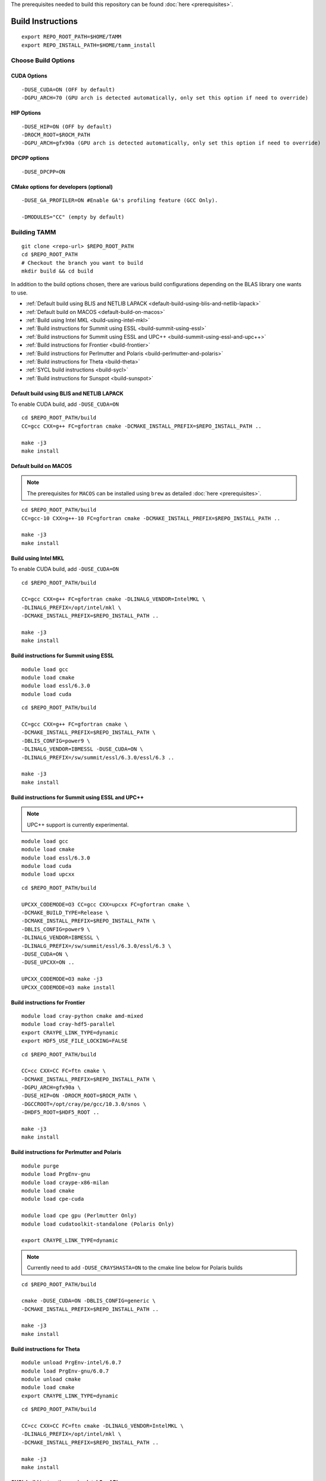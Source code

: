 The prerequisites needed to build this repository can be found
:doc:`here <prerequisites>`.

Build Instructions
==================

::

   export REPO_ROOT_PATH=$HOME/TAMM
   export REPO_INSTALL_PATH=$HOME/tamm_install

Choose Build Options
--------------------

CUDA Options
~~~~~~~~~~~~

::

   -DUSE_CUDA=ON (OFF by default)  
   -DGPU_ARCH=70 (GPU arch is detected automatically, only set this option if need to override)

HIP Options
~~~~~~~~~~~~

::

   -DUSE_HIP=ON (OFF by default) 
   -DROCM_ROOT=$ROCM_PATH
   -DGPU_ARCH=gfx90a (GPU arch is detected automatically, only set this option if need to override)


DPCPP options
~~~~~~~~~~~~~~

::

   -DUSE_DPCPP=ON

CMake options for developers (optional)
~~~~~~~~~~~~~~~~~~~~~~~~~~~~~~~~~~~~~~~

::

   -DUSE_GA_PROFILER=ON #Enable GA's profiling feature (GCC Only).

   -DMODULES="CC" (empty by default)

Building TAMM
--------------

::

   git clone <repo-url> $REPO_ROOT_PATH
   cd $REPO_ROOT_PATH
   # Checkout the branch you want to build
   mkdir build && cd build

In addition to the build options chosen, there are various build configurations depending on the BLAS library one wants to use.

- :ref:`Default build using BLIS and NETLIB LAPACK <default-build-using-blis-and-netlib-lapack>`

- :ref:`Default build on MACOS <default-build-on-macos>`

- :ref:`Build using Intel MKL <build-using-intel-mkl>`

- :ref:`Build instructions for Summit using ESSL <build-summit-using-essl>`

- :ref:`Build instructions for Summit using ESSL and UPC++ <build-summit-using-essl-and-upc++>`

- :ref:`Build instructions for Frontier <build-frontier>`

- :ref:`Build instructions for Perlmutter and Polaris <build-perlmutter-and-polaris>`

- :ref:`Build instructions for Theta <build-theta>`

- :ref:`SYCL build instructions <build-sycl>`

- :ref:`Build instructions for Sunspot <build-sunspot>`



.. _default-build-using-blis-and-netlib-lapack:

Default build using BLIS and NETLIB LAPACK
~~~~~~~~~~~~~~~~~~~~~~~~~~~~~~~~~~~~~~~~~~~

To enable CUDA build, add ``-DUSE_CUDA=ON``


::

   cd $REPO_ROOT_PATH/build 
   CC=gcc CXX=g++ FC=gfortran cmake -DCMAKE_INSTALL_PREFIX=$REPO_INSTALL_PATH ..

   make -j3
   make install

.. _default-build-on-macos:

Default build on MACOS
~~~~~~~~~~~~~~~~~~~~~~

.. note::
   The prerequisites for ``MACOS`` can be installed using ``brew`` as detailed :doc:`here <prerequisites>`.

::

   cd $REPO_ROOT_PATH/build 
   CC=gcc-10 CXX=g++-10 FC=gfortran cmake -DCMAKE_INSTALL_PREFIX=$REPO_INSTALL_PATH ..

   make -j3
   make install

.. _build-using-intel-mkl:

Build using Intel MKL
~~~~~~~~~~~~~~~~~~~~~~

.. _to-enable-cuda-build-add--duse_cudaon-1:

To enable CUDA build, add ``-DUSE_CUDA=ON``

::

   cd $REPO_ROOT_PATH/build 

   CC=gcc CXX=g++ FC=gfortran cmake -DLINALG_VENDOR=IntelMKL \
   -DLINALG_PREFIX=/opt/intel/mkl \
   -DCMAKE_INSTALL_PREFIX=$REPO_INSTALL_PATH ..

   make -j3
   make install

.. _build-summit-using-essl:

Build instructions for Summit using ESSL
~~~~~~~~~~~~~~~~~~~~~~~~~~~~~~~~~~~~~~~~~~~

::

   module load gcc
   module load cmake
   module load essl/6.3.0
   module load cuda

::

   cd $REPO_ROOT_PATH/build

   CC=gcc CXX=g++ FC=gfortran cmake \
   -DCMAKE_INSTALL_PREFIX=$REPO_INSTALL_PATH \
   -DBLIS_CONFIG=power9 \
   -DLINALG_VENDOR=IBMESSL -DUSE_CUDA=ON \
   -DLINALG_PREFIX=/sw/summit/essl/6.3.0/essl/6.3 ..

   make -j3
   make install

.. _build-summit-using-essl-and-upc++:

Build instructions for Summit using ESSL and UPC++
~~~~~~~~~~~~~~~~~~~~~~~~~~~~~~~~~~~~~~~~~~~~~~~~~~~

.. note:: UPC++ support is currently experimental.

::

   module load gcc
   module load cmake
   module load essl/6.3.0
   module load cuda
   module load upcxx

::

   cd $REPO_ROOT_PATH/build

   UPCXX_CODEMODE=O3 CC=gcc CXX=upcxx FC=gfortran cmake \
   -DCMAKE_BUILD_TYPE=Release \
   -DCMAKE_INSTALL_PREFIX=$REPO_INSTALL_PATH \
   -DBLIS_CONFIG=power9 \
   -DLINALG_VENDOR=IBMESSL \
   -DLINALG_PREFIX=/sw/summit/essl/6.3.0/essl/6.3 \
   -DUSE_CUDA=ON \
   -DUSE_UPCXX=ON ..

   UPCXX_CODEMODE=O3 make -j3
   UPCXX_CODEMODE=O3 make install

.. _build-frontier:

Build instructions for Frontier
~~~~~~~~~~~~~~~~~~~~~~~~~~~~~~~

::

   module load cray-python cmake amd-mixed 
   module load cray-hdf5-parallel
   export CRAYPE_LINK_TYPE=dynamic
   export HDF5_USE_FILE_LOCKING=FALSE

::

   cd $REPO_ROOT_PATH/build

   CC=cc CXX=CC FC=ftn cmake \
   -DCMAKE_INSTALL_PREFIX=$REPO_INSTALL_PATH \
   -DGPU_ARCH=gfx90a \
   -DUSE_HIP=ON -DROCM_ROOT=$ROCM_PATH \
   -DGCCROOT=/opt/cray/pe/gcc/10.3.0/snos \
   -DHDF5_ROOT=$HDF5_ROOT ..

   make -j3
   make install


.. _build-perlmutter-and-polaris:

Build instructions for Perlmutter and Polaris
~~~~~~~~~~~~~~~~~~~~~~~~~~~~~~~~~~~~~~~~~~~~~~

::

   module purge
   module load PrgEnv-gnu
   module load craype-x86-milan
   module load cmake
   module load cpe-cuda

   module load cpe gpu (Perlmutter Only)
   module load cudatoolkit-standalone (Polaris Only)

   export CRAYPE_LINK_TYPE=dynamic

.. note:: Currently need to add ``-DUSE_CRAYSHASTA=ON`` to the cmake line below for Polaris builds

::

   cd $REPO_ROOT_PATH/build

   cmake -DUSE_CUDA=ON -DBLIS_CONFIG=generic \
   -DCMAKE_INSTALL_PREFIX=$REPO_INSTALL_PATH ..

   make -j3
   make install


.. _build-theta:

Build instructions for Theta
~~~~~~~~~~~~~~~~~~~~~~~~~~~~~~~~~~~~~~~~~~~

::

   module unload PrgEnv-intel/6.0.7
   module load PrgEnv-gnu/6.0.7
   module unload cmake
   module load cmake
   export CRAYPE_LINK_TYPE=dynamic

::

   cd $REPO_ROOT_PATH/build

   CC=cc CXX=CC FC=ftn cmake -DLINALG_VENDOR=IntelMKL \
   -DLINALG_PREFIX=/opt/intel/mkl \
   -DCMAKE_INSTALL_PREFIX=$REPO_INSTALL_PATH ..

   make -j3
   make install

.. _build-sycl:

SYCL build instructions using Intel OneAPI
~~~~~~~~~~~~~~~~~~~~~~~~~~~~~~~~~~~~~~~~~~

-  ``MPI:`` Only tested using ``MPICH``.
-  Set ROOT dir of the GCC installation (need gcc >= v9.1)

::

   export GCC_ROOT_PATH=/opt/gcc-9.1.0

::

   cd $REPO_ROOT_PATH/build 

   CC=icx CXX=icpx FC=ifx cmake \
   -DCMAKE_INSTALL_PREFIX=$REPO_INSTALL_PATH \
   -DLINALG_VENDOR=IntelMKL -DLINALG_PREFIX=/opt/oneapi/mkl/latest \
   -DUSE_DPCPP=ON -DGCCROOT=$GCC_ROOT_PATH \
   -DTAMM_CXX_FLAGS="-fma -ffast-math -fsycl -fsycl-default-sub-group-size 16 -fsycl-unnamed-lambda -fsycl-device-code-split=per_kernel -sycl-std=2020"

   make -j3
   make install

.. _build-sunspot:

Build instructions for Sunspot
~~~~~~~~~~~~~~~~~~~~~~~~~~~~~~~~~~~~~~~~~~~

::

   module load spack cmake
   module load mpich
   ONEAPI_MPICH_GPU=NO_GPU module load oneapi/eng-compiler/2022.12.30.003
   module load tools/xpu-smi/1.2.1
   export GCC_ROOT_PATH=/opt/cray/pe/gcc/11.2.0/snos

::

   unset EnableWalkerPartition
   export ZE_ENABLE_PCI_ID_DEVICE_ORDER=1
   export ONEAPI_MPICH_GPU=NO_GPU
   export MPIR_CVAR_ENABLE_GPU=0

   export FI_CXI_DEFAULT_CQ_SIZE=131072
   export FI_CXI_CQ_FILL_PERCENT=20

   export SYCL_PROGRAM_COMPILE_OPTIONS=" -ze-opt-large-register-file -ze-opt-greater-than-4GB-buffer-required"
   export SYCL_PI_LEVEL_ZERO_SINGLE_THREAD_MODE=1
   export ZES_ENABLE_SYSMAN=1
   export SYCL_CACHE_PERSISTENT=1
   unset SYCL_DEVICE_FILTER
   export ONEAPI_DEVICE_SELECTOR=level_zero:*
   export SYCL_PI_LEVEL_ZERO_USE_IMMEDIATE_COMMANDLISTS=1

::

   cd $REPO_ROOT_PATH/build

   CC=icx CXX=icpx FC=ifx cmake \
   -DCMAKE_INSTALL_PREFIX=$REPO_INSTALL_PATH \
   -DLINALG_VENDOR=IntelMKL -DLINALG_PREFIX=$MKLROOT \
   -DUSE_DPCPP=ON -DGCCROOT=$GCC_ROOT_PATH \
   -DTAMM_CXX_FLAGS="-fma -ffast-math -fsycl -fsycl-default-sub-group-size 16 -fsycl-unnamed-lambda -fsycl-device-code-split=per_kernel -sycl-std=2020"

   make -j3
   make install